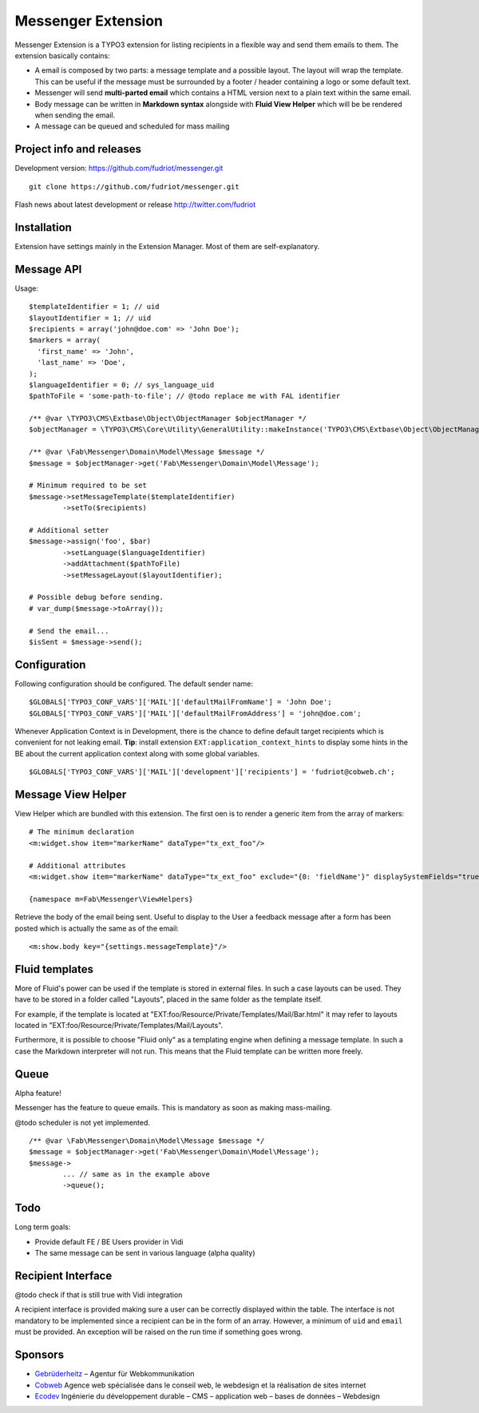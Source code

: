 ===================
Messenger Extension
===================

Messenger Extension is a TYPO3 extension for listing recipients in a flexible way and send them emails to them. The extension basically contains:

* A email is composed by two parts: a message template and a possible layout. The layout will wrap the template.
  This can be useful if the message must be surrounded
  by a footer / header containing a logo or some default text.
* Messenger will send **multi-parted email** which contains a HTML
  version next to a plain text within the same email.
* Body message can be written in **Markdown syntax**
  alongside with **Fluid View Helper** which will be be rendered when sending the email.
* A message can be queued and scheduled for mass mailing

.. image:: https://raw.github.com/fudriot/messenger/master/Documentation/Screenshot.png

Project info and releases
=========================

.. Stable version:
.. http://typo3.org/extensions/repository/view/messenger (not yet released on the TER)

Development version:
https://github.com/fudriot/messenger.git

::

    git clone https://github.com/fudriot/messenger.git

Flash news about latest development or release
http://twitter.com/fudriot

Installation
============

Extension have settings mainly in the Extension Manager. Most of them are self-explanatory.

Message API
===========

Usage::

	$templateIdentifier = 1; // uid
	$layoutIdentifier = 1; // uid
	$recipients = array('john@doe.com' => 'John Doe');
	$markers = array(
	  'first_name' => 'John',
	  'last_name' => 'Doe',
	);
	$languageIdentifier = 0; // sys_language_uid
	$pathToFile = 'some-path-to-file'; // @todo replace me with FAL identifier

	/** @var \TYPO3\CMS\Extbase\Object\ObjectManager $objectManager */
	$objectManager = \TYPO3\CMS\Core\Utility\GeneralUtility::makeInstance('TYPO3\CMS\Extbase\Object\ObjectManager');

	/** @var \Fab\Messenger\Domain\Model\Message $message */
	$message = $objectManager->get('Fab\Messenger\Domain\Model\Message');

	# Minimum required to be set
	$message->setMessageTemplate($templateIdentifier)
		->setTo($recipients)

	# Additional setter
	$message->assign('foo', $bar)
		->setLanguage($languageIdentifier)
		->addAttachment($pathToFile)
		->setMessageLayout($layoutIdentifier);

	# Possible debug before sending.
	# var_dump($message->toArray());

	# Send the email...
	$isSent = $message->send();


Configuration
=============

Following configuration should be configured. The default sender name::

	$GLOBALS['TYPO3_CONF_VARS']['MAIL']['defaultMailFromName'] = 'John Doe';
	$GLOBALS['TYPO3_CONF_VARS']['MAIL']['defaultMailFromAddress'] = 'john@doe.com';

Whenever Application Context is in Development, there is the chance to define
default target recipients which is convenient for not leaking email.
**Tip**: install extension ``EXT:application_context_hints`` to display some hints in the BE
about the current application context along with some global variables.

::

	$GLOBALS['TYPO3_CONF_VARS']['MAIL']['development']['recipients'] = 'fudriot@cobweb.ch';


Message View Helper
===================

View Helper which are bundled with this extension. The first oen is to render a generic item from the array of markers::

	# The minimum declaration
	<m:widget.show item="markerName" dataType="tx_ext_foo"/>

	# Additional attributes
	<m:widget.show item="markerName" dataType="tx_ext_foo" exclude="{0: 'fieldName'}" displaySystemFields="true"/>

	{namespace m=Fab\Messenger\ViewHelpers}

Retrieve the body of the email being sent. Useful to display to the User a feedback message
after a form has been posted which is actually the same as of the email::

	<m:show.body key="{settings.messageTemplate}"/>

Fluid templates
===============

More of Fluid's power can be used if the template is stored in external files.
In such a case layouts can be used. They have to be stored in a folder called
"Layouts", placed in the same folder as the template itself.

For example, if the template is located at "EXT:foo/Resource/Private/Templates/Mail/Bar.html"
it may refer to layouts located in "EXT:foo/Resource/Private/Templates/Mail/Layouts".

Furthermore, it is possible to choose "Fluid only" as a templating engine when
defining a message template. In such a case the Markdown interpreter will not run.
This means that the Fluid template can be written more freely.

Queue
=====

Alpha feature!

Messenger has the feature to queue emails. This is mandatory as soon as making mass-mailing.

@todo scheduler is not yet implemented.

::

	/** @var \Fab\Messenger\Domain\Model\Message $message */
	$message = $objectManager->get('Fab\Messenger\Domain\Model\Message');
	$message->
		... // same as in the example above
		->queue();

Todo
====

Long term goals:

+ Provide default FE / BE Users provider in Vidi
+ The same message can be sent in various language (alpha quality)

Recipient Interface
===================

@todo check if that is still true with Vidi integration

A recipient interface is provided making sure a user can be correctly displayed within the table. The interface is not mandatory to
be implemented since a recipient can be in the form of an array. However, a minimum of ``uid`` and ``email`` must be provided.
An exception will be raised on the run time if something goes wrong.

Sponsors
========

* `Gebrüderheitz`_ – Agentur für Webkommunikation
* `Cobweb`_ Agence web spécialisée dans le conseil web, le webdesign et la réalisation de sites internet
* `Ecodev`_ Ingénierie du développement durable – CMS – application web – bases de données – Webdesign

.. _Gebrüderheitz: http://gebruederheitz.de/
.. _Cobweb: http://www.cobweb.ch/
.. _Ecodev: http://www.ecodev.ch/